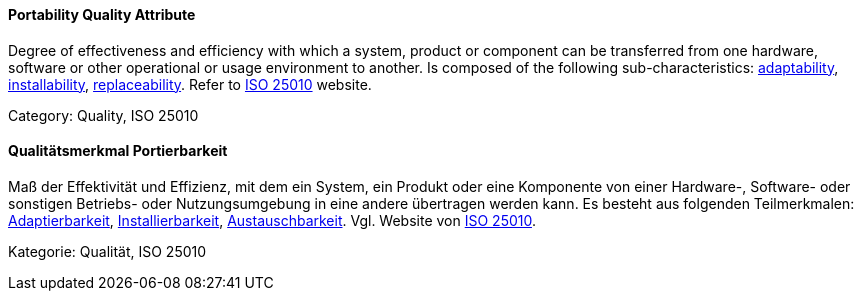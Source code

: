 [#term-portability-quality-attribute]

// tag::EN[]
==== Portability Quality Attribute
Degree of effectiveness and efficiency with which a system, product or component can be transferred from one hardware, software or other operational or usage environment to another.
Is composed of the following sub-characteristics: <<term-adaptability-quality-attribute,adaptability>>, <<term-installability-quality-attribute,installability>>, <<term-replaceability-quality-attribute,replaceability>>.
Refer to link:https://iso25000.com/index.php/en/iso-25000-standards/iso-25010[ISO 25010] website.

Category: Quality, ISO 25010

// end::EN[]

// tag::DE[]
==== Qualitätsmerkmal Portierbarkeit

Maß der Effektivität und Effizienz, mit dem ein System, ein Produkt
oder eine Komponente von einer Hardware-, Software- oder sonstigen
Betriebs- oder Nutzungsumgebung in eine andere übertragen werden kann.
Es besteht aus folgenden Teilmerkmalen:
<<term-adaptability-quality-attribute,Adaptierbarkeit>>, <<term-installability-quality-attribute,Installierbarkeit>>,
<<term-replaceability-quality-attribute,Austauschbarkeit>>. 
Vgl. Website von link:https://iso25000.com/index.php/en/iso-25000-standards/iso-25010[ISO 25010].

Kategorie: Qualität, ISO 25010



// end::DE[] 